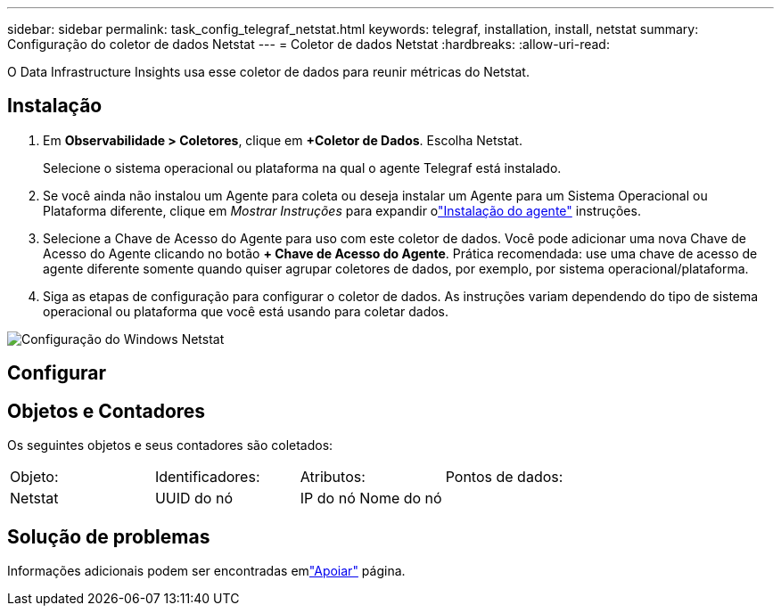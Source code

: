 ---
sidebar: sidebar 
permalink: task_config_telegraf_netstat.html 
keywords: telegraf, installation, install, netstat 
summary: Configuração do coletor de dados Netstat 
---
= Coletor de dados Netstat
:hardbreaks:
:allow-uri-read: 


[role="lead"]
O Data Infrastructure Insights usa esse coletor de dados para reunir métricas do Netstat.



== Instalação

. Em *Observabilidade > Coletores*, clique em *+Coletor de Dados*.  Escolha Netstat.
+
Selecione o sistema operacional ou plataforma na qual o agente Telegraf está instalado.

. Se você ainda não instalou um Agente para coleta ou deseja instalar um Agente para um Sistema Operacional ou Plataforma diferente, clique em _Mostrar Instruções_ para expandir olink:task_config_telegraf_agent.html["Instalação do agente"] instruções.
. Selecione a Chave de Acesso do Agente para uso com este coletor de dados.  Você pode adicionar uma nova Chave de Acesso do Agente clicando no botão *+ Chave de Acesso do Agente*.  Prática recomendada: use uma chave de acesso de agente diferente somente quando quiser agrupar coletores de dados, por exemplo, por sistema operacional/plataforma.
. Siga as etapas de configuração para configurar o coletor de dados.  As instruções variam dependendo do tipo de sistema operacional ou plataforma que você está usando para coletar dados.


image:NetstatDCConfigWindows.png["Configuração do Windows Netstat"]



== Configurar



== Objetos e Contadores

Os seguintes objetos e seus contadores são coletados:

[cols="<.<,<.<,<.<,<.<"]
|===


| Objeto: | Identificadores: | Atributos: | Pontos de dados: 


| Netstat | UUID do nó | IP do nó Nome do nó |  
|===


== Solução de problemas

Informações adicionais podem ser encontradas emlink:concept_requesting_support.html["Apoiar"] página.
